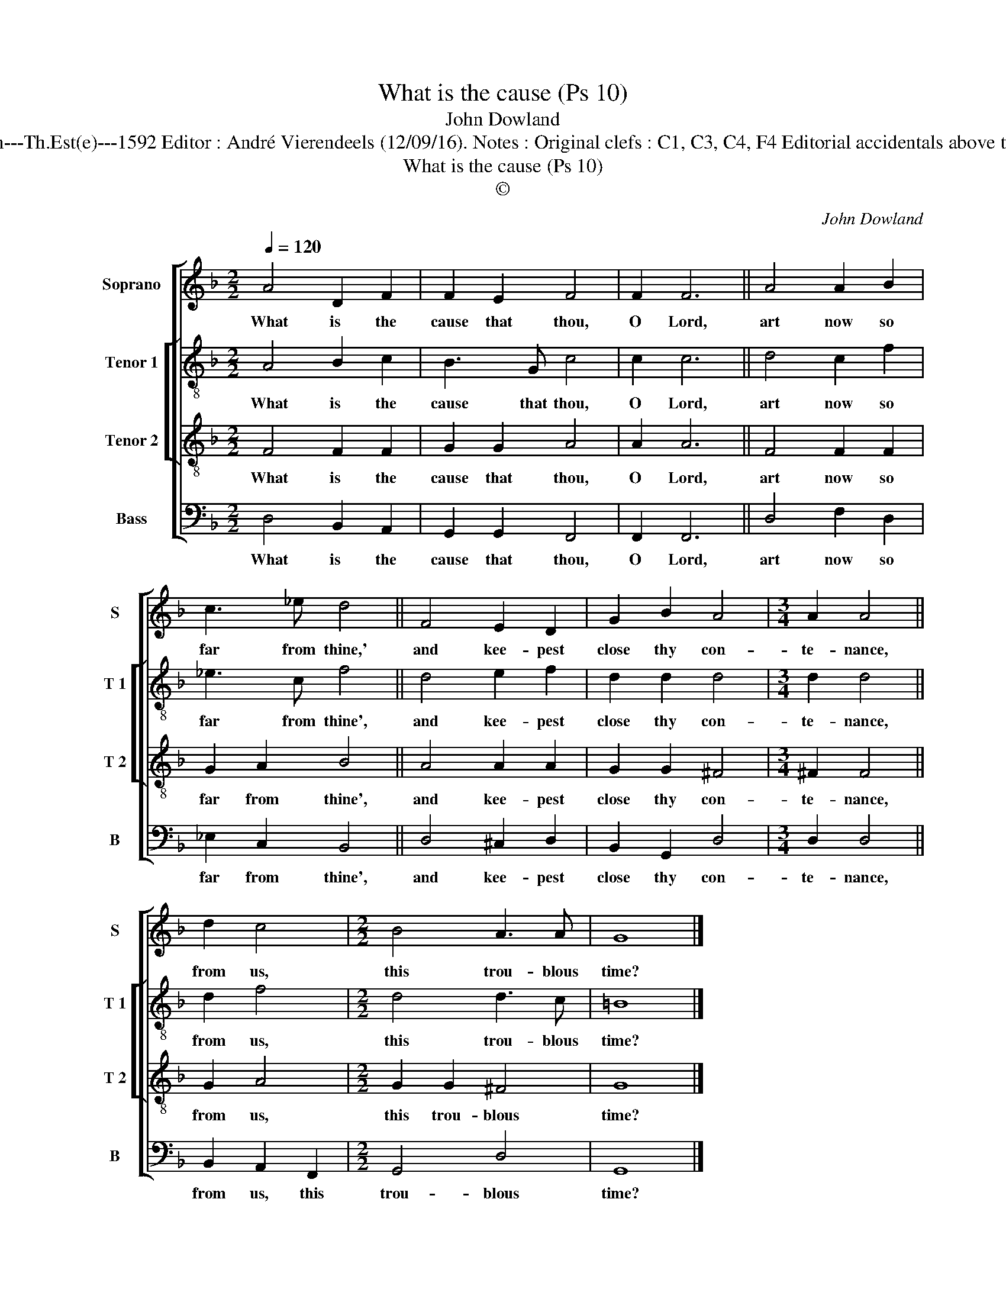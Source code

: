X:1
T:What is the cause (Ps 10)
T:John Dowland
T:Source : The Whole Book of Psalms---London---Th.Est(e)---1592 Editor : André Vierendeels (12/09/16). Notes : Original clefs : C1, C3, C4, F4 Editorial accidentals above the staff Original note values have been halved
T:What is the cause (Ps 10)
T:©
C:John Dowland
Z:©
%%score [ 1 [ 2 3 ] 4 ]
L:1/8
Q:1/4=120
M:2/2
K:F
V:1 treble nm="Soprano" snm="S"
V:2 treble-8 nm="Tenor 1" snm="T 1"
V:3 treble-8 nm="Tenor 2" snm="T 2"
V:4 bass nm="Bass" snm="B"
V:1
 A4 D2 F2 | F2 E2 F4 | F2 F6 || A4 A2 B2 | c3 _e d4 || F4 E2 D2 | G2 B2 A4 |[M:3/4] A2 A4 || %8
w: What is the|cause that thou,|O Lord,|art now so|far from thine,'|and kee- pest|close thy con-|te- nance,|
 d2 c4 |[M:2/2] B4 A3 A | G8 |] %11
w: from us,|this trou- blous|time?|
V:2
 A4 B2 c2 | B3 G c4 | c2 c6 || d4 c2 f2 | _e3 c f4 || d4 e2 f2 | d2 d2 d4 |[M:3/4] d2 d4 || d2 f4 | %9
w: What is the|cause that thou,|O Lord,|art now so|far from thine',|and kee- pest|close thy con-|te- nance,|from us,|
[M:2/2] d4 d3 c | =B8 |] %11
w: this trou- blous|time?|
V:3
 F4 F2 F2 | G2 G2 A4 | A2 A6 || F4 F2 F2 | G2 A2 B4 || A4 A2 A2 | G2 G2 ^F4 |[M:3/4] ^F2 F4 || %8
w: What is the|cause that thou,|O Lord,|art now so|far from thine',|and kee- pest|close thy con-|te- nance,|
 G2 A4 |[M:2/2] G2 G2 ^F4 | G8 |] %11
w: from us,|this trou- blous|time?|
V:4
 D,4 B,,2 A,,2 | G,,2 G,,2 F,,4 | F,,2 F,,6 || D,4 F,2 D,2 | _E,2 C,2 B,,4 || D,4 ^C,2 D,2 | %6
w: What is the|cause that thou,|O Lord,|art now so|far from thine',|and kee- pest|
 B,,2 G,,2 D,4 |[M:3/4] D,2 D,4 || B,,2 A,,2 F,,2 |[M:2/2] G,,4 D,4 | G,,8 |] %11
w: close thy con-|te- nance,|from us, this|trou- blous|time?|

